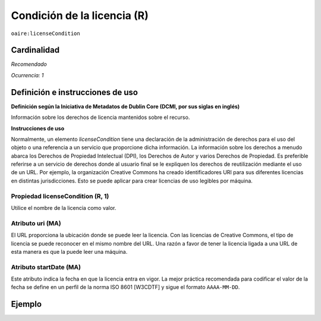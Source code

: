 .. _aire:licenseCondition:

Condición de la licencia (R)
============================

``oaire:licenseCondition``

Cardinalidad
~~~~~~~~~~~~

*Recomendado*

*Ocurrencia: 1*

Definición e instrucciones de uso
~~~~~~~~~~~~~~~~~~~~~~~~~~~~~~~~~

**Definición según la Iniciativa de Metadatos de Dublin Core (DCMI, por sus siglas en inglés)**

Información sobre los derechos de licencia mantenidos sobre el recurso.

**Instrucciones de uso**

Normalmente, un elemento *licenseCondition* tiene una declaración de la administración de derechos para el uso del objeto o una referencia a un servicio que proporcione dicha información. La información sobre los derechos a menudo abarca los Derechos de Propiedad Intelectual (DPI), los Derechos de Autor y varios Derechos de Propiedad. Es preferible referirse a un servicio de derechos donde al usuario final se le expliquen los derechos de reutilización mediante el uso de un URL. Por ejemplo, la organización Creative Commons ha creado identificadores URI para sus diferentes licencias en distintas jurisdicciones. Esto se puede aplicar para crear licencias de uso legibles por máquina.

Propiedad licenseCondition (R, 1)
---------------------------------

Utilice el nombre de la licencia como valor.

Atributo uri (MA)
-----------------

El URL proporciona la ubicación donde se puede leer la licencia. Con las licencias de Creative Commons, el tipo de licencia se puede reconocer en el mismo nombre del URL. Una razón a favor de tener la licencia ligada a una URL de esta manera es que la puede leer una máquina.

Atributo startDate (MA)
-----------------------

Este atributo indica la fecha en que la licencia entra en vigor. La mejor práctica recomendada para codificar el valor de la fecha se define en un perfil de la norma ISO 8601 [W3CDTF] y sigue el formato ``AAAA-MM-DD``.



Ejemplo
~~~~~~~

.. code-block:: xml
   :linenos:

   <!-- example 1 -->
   <oaire:licenseCondition startDate="2019-02-01" uri="http://creativecommons.org/licenses/by-nc/4.0/">Creative Commons Attribution-NonCommercial</oaire:licenseCondition>

